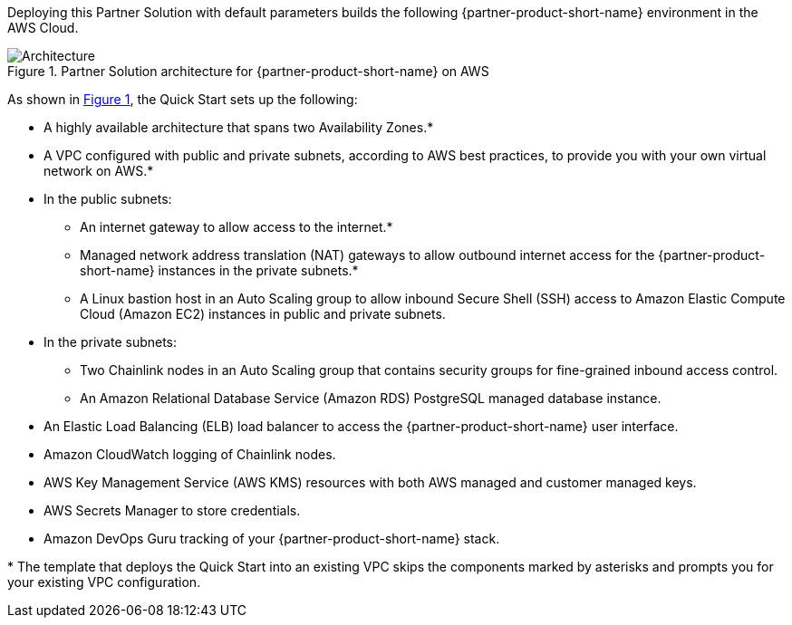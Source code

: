 :xrefstyle: short

Deploying this Partner Solution with default parameters builds the following {partner-product-short-name} environment in the
AWS Cloud.

[#architecture1]
.Partner Solution architecture for {partner-product-short-name} on AWS
image::../docs/deployment_guide/images/chainlink-node-architecture-diagram.png[Architecture]

As shown in <<architecture1>>, the Quick Start sets up the following:

* A highly available architecture that spans two Availability Zones.*
* A VPC configured with public and private subnets, according to AWS
best practices, to provide you with your own virtual network on AWS.*
* In the public subnets:
** An internet gateway to allow access to the internet.*
** Managed network address translation (NAT) gateways to allow outbound
internet access for the {partner-product-short-name} instances in the private subnets.*
** A Linux bastion host in an Auto Scaling group to allow inbound Secure
Shell (SSH) access to Amazon Elastic Compute Cloud (Amazon EC2) instances in public and private subnets.
* In the private subnets:
** Two Chainlink nodes in an Auto Scaling group that contains security groups for fine-grained inbound access control.
** An Amazon Relational Database Service (Amazon RDS) PostgreSQL managed database instance.
* An Elastic Load Balancing (ELB) load balancer to access the {partner-product-short-name} user interface.
* Amazon CloudWatch logging of Chainlink nodes.
* AWS Key Management Service (AWS KMS) resources with both AWS managed and customer managed keys.
* AWS Secrets Manager to store credentials.
* Amazon DevOps Guru tracking of your {partner-product-short-name} stack.

[.small]#* The template that deploys the Quick Start into an existing VPC skips the components marked by asterisks and prompts you for your existing VPC configuration.#
